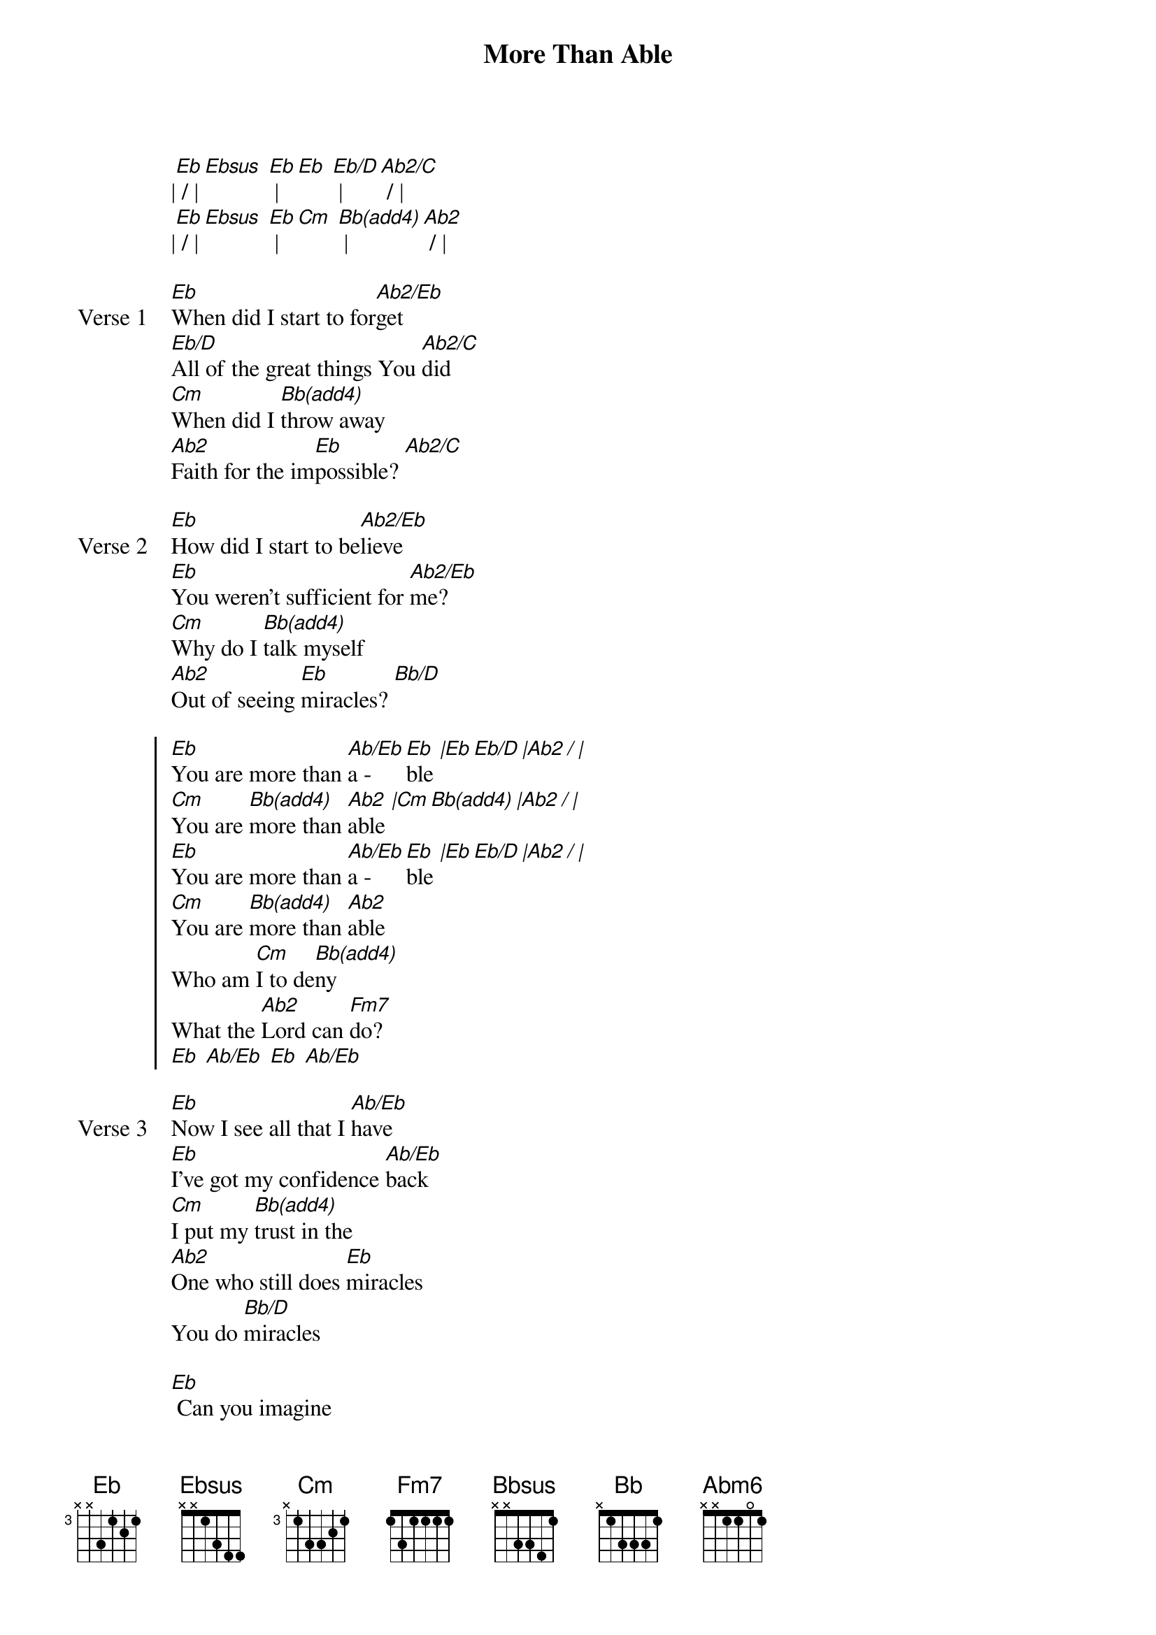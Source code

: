 {title: More Than Able}
{artist: Elevation Worship}
{key: Eb}
{tempo: 103}

{start_of_verse}
|[Eb] / |[Ebsus] [Eb] |[Eb] [Eb/D] | [Ab2/C] / |
|[Eb] / |[Ebsus] [Eb] |[Cm] [Bb(add4)] |[Ab2] / |
{end_of_verse}

{start_of_verse: Verse 1}
[Eb]When did I start to for[Ab2/Eb]get
[Eb/D]All of the great things You [Ab2/C]did
[Cm]When did I [Bb(add4)]throw away
[Ab2]Faith for the im[Eb]possible? [Ab2/C]
{end_of_verse}

{start_of_verse: Verse 2}
[Eb]How did I start to be[Ab2/Eb]lieve
[Eb]You weren't sufficient for [Ab2/Eb]me?
[Cm]Why do I [Bb(add4)]talk myself
[Ab2]Out of seeing [Eb]miracles? [Bb/D]
{end_of_verse}

{start_of_chorus}
[Eb]You are more than [Ab/Eb]a - [Eb]ble [|Eb Eb/D |Ab2 / |]
[Cm]You are [Bb(add4)]more than [Ab2]able [|Cm Bb(add4) |Ab2 / |]
[Eb]You are more than [Ab/Eb]a - [Eb]ble [|Eb Eb/D |Ab2 / |]
[Cm]You are [Bb(add4)]more than [Ab2]able
Who am [Cm]I to de[Bb(add4)]ny
What the [Ab2]Lord can [Fm7]do?
[Eb] [Ab/Eb] [Eb] [Ab/Eb]
{end_of_chorus}

{start_of_verse: Verse 3}
[Eb]Now I see all that I [Ab/Eb]have
[Eb]I've got my confidence [Ab/Eb]back
[Cm]I put my [Bb(add4)]trust in the
[Ab2]One who still does [Eb]miracles
You do [Bb/D]miracles
{end_of_verse}

{start_of_bridge}
[Eb] Can you imagine
[Bb/Eb] With all of the faith [Ab2/Eb]in the room
What the Lord can do, [Ab2/Eb] what the Lord can do
[Eb] It's gonna happen
[Bb/Eb] Just let the Way [Ab2/Eb]Maker through
He's gonna move, [Ab2/Eb] He's gonna move
{end_of_bridge}

{start_of_bridge}
[Eb] Can you imagine
[Bbsus] With all of the faith [Cm]in the room
What the [Bbsus]Lord can do, [Ab2] what the Lord can do
[Eb] It's gonna happen
[Bbsus] Just let the Way [Cm]Maker through
He's [Bbsus]gonna move, [Ab2] He's gonna move
[Eb] Anything is [Ab2/Eb]possible
[Eb] Anything is [Ab2/Eb]possible
[Eb/G] Anything is [Bb]possible
Who am [Cm]I to de[Bb]ny
What the [Ab2]Lord can [Abm6]do?
{end_of_bridge}

{start_of_bridge: Tag}
Who am [Cm]I to de[Bb]ny
What the [Ab2]Lord can [Abm6]do?
[Eb] [Ab/Eb] [Eb] [Ab/Eb]
Down Chorus
[Eb]You are more than [Ab/Eb]a - [Eb]ble |[Eb] [Eb/D] |[Ab2] / |
[Cm]You are [Bb(add4)]more than [Ab2]able |[Cm] [Bb(add4)] |[Ab2] / |
[Eb]You are more than [Ab/Eb]a - [Eb]ble |[Eb] [Eb/D] |[Ab2] / |
[Cm]You are [Bb(add4)]more than [Ab2]able
Who am [Cm]I to de[Bb(add4)]ny
What the [Ab2]Lord can [Abm6]do?
I've come a long [Eb]way
I've seen how You [Eb/D]work
There's so much [Eb2/Db]goodness and grace
Much more than [Ab2/C]I de[Fm7]serve
I know who I [Eb]am
I can't stay where I'm [Eb/D]at
We've come this [Eb2/Db]far by faith
And I just [Ab2/C]can't turn [Fm7]back
You're not done with me [Eb]yet
You're not done with me [Eb2/Db]yet
There's so much [Ab2/C]more to the story
You're not done [Abm6/B]with me yet
[Eb]God is more than [Ab/Eb]a - [Eb]ble [|Eb Eb/D |Ab2/C / |]
[Cm]God is [Bb(add4)]more than [Ab2]able [|Cm Bb(add4) |Ab2 / |]
[Eb]God is more than [Ab/Eb]a - [Eb]ble [|Eb Eb/D |Ab2/C / |]
[Cm]God is [Bb(add4)]more than [Ab2]able
Who am [Cm]I to de[Bb(add4)]ny
What the [Ab2]Lord can [Abm6]do?
{end_of_bridge}

{start_of_bridge: Tag}
Who am [Cm]I to de[Bb(add4)]ny
What the [Ab2]Lord can [Abm6]do?
[Eb]
{end_of_bridge}
